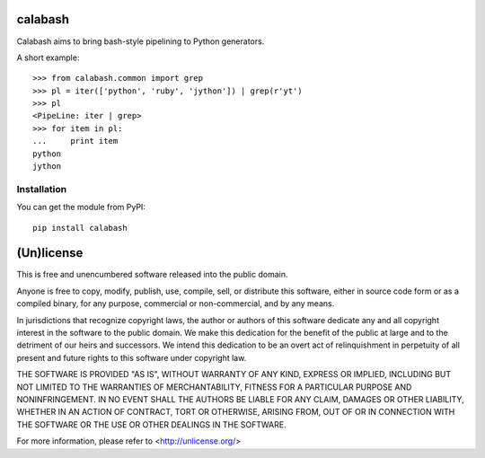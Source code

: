 calabash
========

Calabash aims to bring bash-style pipelining to Python generators.

A short example::

    >>> from calabash.common import grep
    >>> pl = iter(['python', 'ruby', 'jython']) | grep(r'yt')
    >>> pl
    <PipeLine: iter | grep>
    >>> for item in pl:
    ...     print item
    python
    jython

Installation
------------

You can get the module from PyPI::

    pip install calabash

(Un)license
===========

This is free and unencumbered software released into the public domain.

Anyone is free to copy, modify, publish, use, compile, sell, or distribute this
software, either in source code form or as a compiled binary, for any purpose,
commercial or non-commercial, and by any means.

In jurisdictions that recognize copyright laws, the author or authors of this
software dedicate any and all copyright interest in the software to the public
domain. We make this dedication for the benefit of the public at large and to
the detriment of our heirs and successors. We intend this dedication to be an
overt act of relinquishment in perpetuity of all present and future rights to
this software under copyright law.

THE SOFTWARE IS PROVIDED "AS IS", WITHOUT WARRANTY OF ANY KIND, EXPRESS OR
IMPLIED, INCLUDING BUT NOT LIMITED TO THE WARRANTIES OF MERCHANTABILITY,
FITNESS FOR A PARTICULAR PURPOSE AND NONINFRINGEMENT.  IN NO EVENT SHALL THE
AUTHORS BE LIABLE FOR ANY CLAIM, DAMAGES OR OTHER LIABILITY, WHETHER IN AN
ACTION OF CONTRACT, TORT OR OTHERWISE, ARISING FROM, OUT OF OR IN CONNECTION
WITH THE SOFTWARE OR THE USE OR OTHER DEALINGS IN THE SOFTWARE.

For more information, please refer to <http://unlicense.org/>

